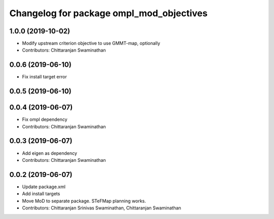 ^^^^^^^^^^^^^^^^^^^^^^^^^^^^^^^^^^^^^^^^^
Changelog for package ompl_mod_objectives
^^^^^^^^^^^^^^^^^^^^^^^^^^^^^^^^^^^^^^^^^

1.0.0 (2019-10-02)
------------------
* Modify upstream criterion objective to use GMMT-map, optionally
* Contributors: Chittaranjan Swaminathan

0.0.6 (2019-06-10)
------------------
* Fix install target error

0.0.5 (2019-06-10)
------------------

0.0.4 (2019-06-07)
------------------
* Fix ompl dependency
* Contributors: Chittaranjan Swaminathan

0.0.3 (2019-06-07)
------------------
* Add eigen as dependency
* Contributors: Chittaranjan Swaminathan

0.0.2 (2019-06-07)
------------------
* Update package.xml
* Add install targets
* Move MoD to separate package. STeFMap planning works.
* Contributors: Chittaranjan Srinivas Swaminathan, Chittaranjan Swaminathan
